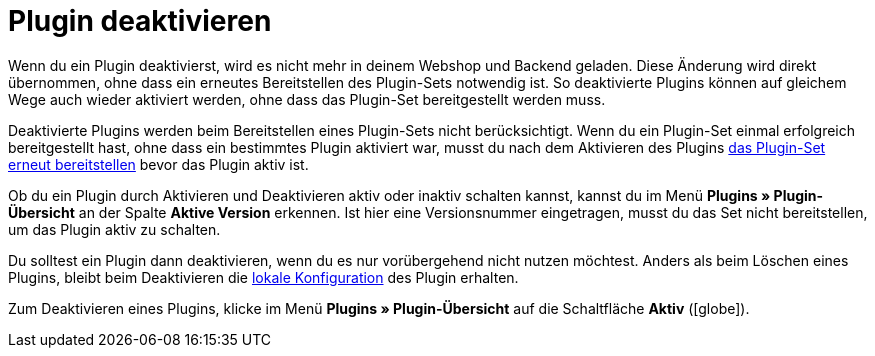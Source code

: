 [#plugin-deaktivieren]
= Plugin deaktivieren

Wenn du ein Plugin deaktivierst, wird es nicht mehr in deinem Webshop und Backend geladen. Diese Änderung wird direkt übernommen, ohne dass ein erneutes Bereitstellen des Plugin-Sets notwendig ist. So deaktivierte Plugins können auf gleichem Wege auch wieder aktiviert werden, ohne dass das Plugin-Set bereitgestellt werden muss.

Deaktivierte Plugins werden beim Bereitstellen eines Plugin-Sets nicht berücksichtigt. Wenn du ein Plugin-Set einmal erfolgreich bereitgestellt hast, ohne dass ein bestimmtes Plugin aktiviert war, musst du nach dem Aktivieren des Plugins <<plugins/hinzugefuegte-plugins-installieren#plugin-installieren, das Plugin-Set erneut bereitstellen>> bevor das Plugin aktiv ist.

Ob du ein Plugin durch Aktivieren und Deaktivieren aktiv oder inaktiv schalten kannst, kannst du im Menü *Plugins » Plugin-Übersicht* an der Spalte *Aktive Version* erkennen. Ist hier eine Versionsnummer eingetragen, musst du das Set nicht bereitstellen, um das Plugin aktiv zu schalten.

Du solltest ein Plugin dann deaktivieren, wenn du es nur vorübergehend nicht nutzen möchtest. Anders als beim Löschen eines Plugins, bleibt beim Deaktivieren die <<plugins/installierte-plugins-konfigurieren#lokale-vs-globale-konfiguration, lokale Konfiguration>> des Plugin erhalten.

Zum Deaktivieren eines Plugins, klicke im Menü *Plugins » Plugin-Übersicht* auf die Schaltfläche *Aktiv* (icon:globe[role=skyBlue]).